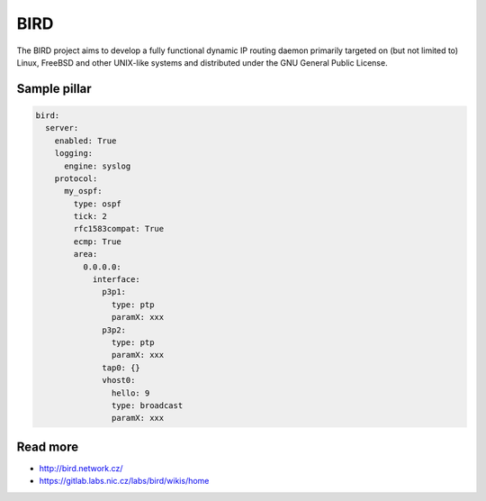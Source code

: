 ===========
BIRD
===========
The BIRD project aims to develop a fully functional dynamic IP routing daemon primarily targeted on (but not limited to) Linux, FreeBSD and other UNIX-like systems and distributed under the GNU General Public License. 

Sample pillar
=============

.. code-block:: yaml

    bird:
      server:
        enabled: True
        logging:
          engine: syslog
        protocol:
          my_ospf:
            type: ospf
            tick: 2
            rfc1583compat: True
            ecmp: True
            area:
              0.0.0.0:
                interface:
                  p3p1:
                    type: ptp
                    paramX: xxx
                  p3p2:
                    type: ptp
                    paramX: xxx
                  tap0: {}
                  vhost0:
                    hello: 9
                    type: broadcast
                    paramX: xxx
 

Read more
=========
* http://bird.network.cz/
* https://gitlab.labs.nic.cz/labs/bird/wikis/home
